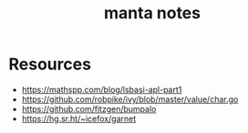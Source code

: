 #+title: manta notes
* Resources
- https://mathspp.com/blog/lsbasi-apl-part1
- https://github.com/robpike/ivy/blob/master/value/char.go
- https://github.com/fitzgen/bumpalo
- https://hg.sr.ht/~icefox/garnet
